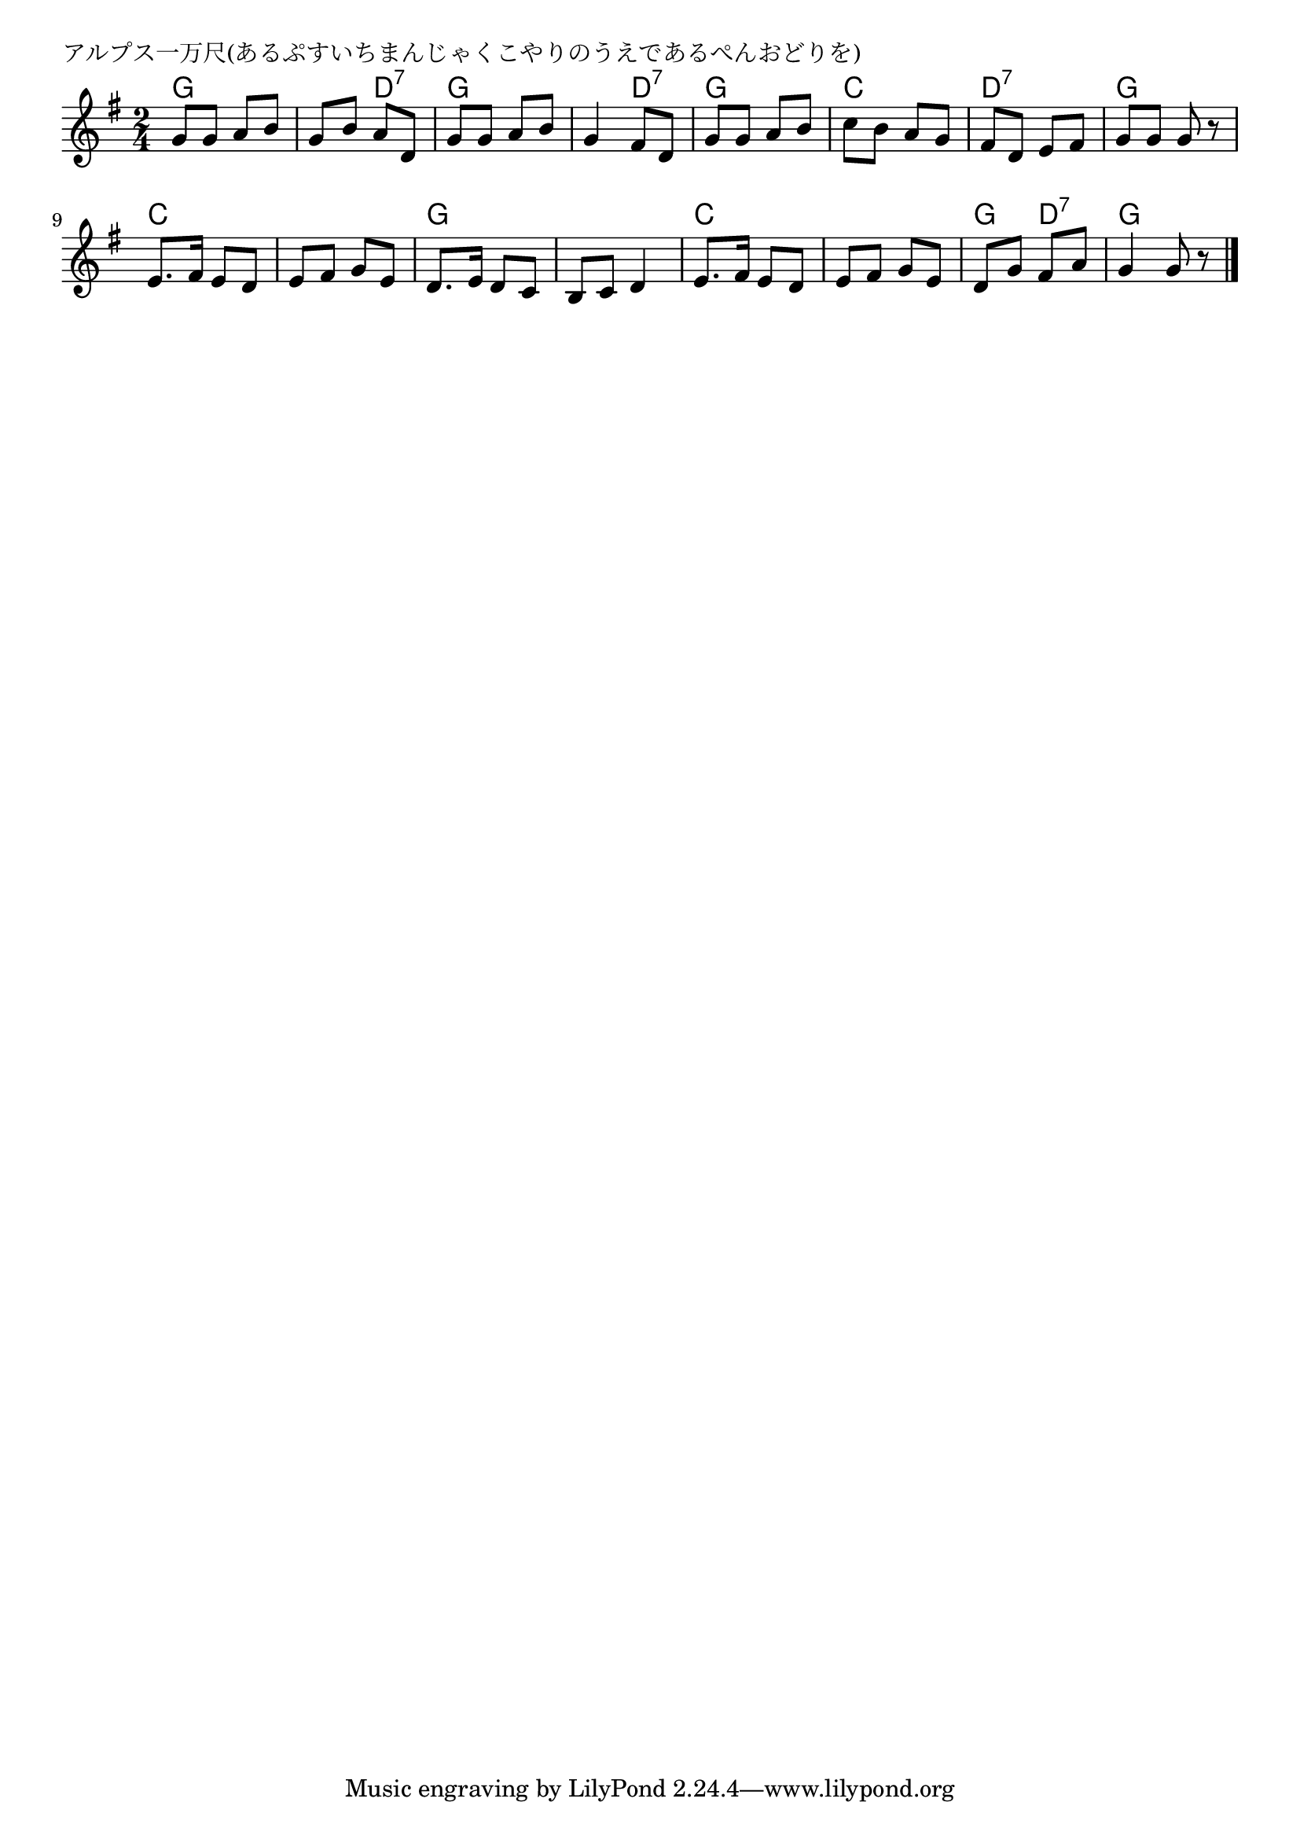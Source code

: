\version "2.18.2"

% アルプス一万尺(あるぷすいちまんじゃくこやりのうえであるぺんおどりを)

\header {
piece = "アルプス一万尺(あるぷすいちまんじゃくこやりのうえであるぺんおどりを)"
}

melody =
\relative c'' {
\key g \major
\time 2/4
\set Score.tempoHideNote = ##t
\tempo 4=80
\numericTimeSignature
%
g8 g a b |
g b a d, |
g g a b |
g4 fis8 d |
g g a b |
c b a g |
fis d e fis |
g g g r |
e8. fis16 e8 d | % 9
e fis g e |
d8. e16 d8 c |
b c d4 |
e8. fis16 e8 d |
e fis g e |
d g fis a |
g4 g8 r |

\bar "|."
}

\score {
<<
\chords {
\set chordChanges=##t
%
g4 g g d:7 g g g d:7 
g g c c d:7 d:7 g g
c c c c g g g g c c c c g d:7 g g
}
\new Staff {\melody}
>>
\layout {
line-width = #190
indent = 0\mm
}
\midi {}

}